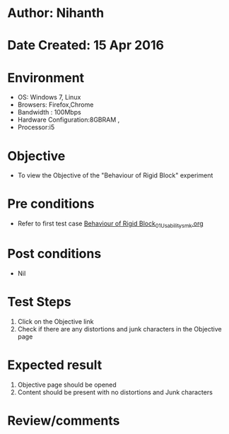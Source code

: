 * Author: Nihanth
* Date Created: 15 Apr 2016
* Environment
  - OS: Windows 7, Linux
  - Browsers: Firefox,Chrome
  - Bandwidth : 100Mbps
  - Hardware Configuration:8GBRAM , 
  - Processor:i5

* Objective
  - To view the Objective of the "Behaviour of Rigid Block" experiment

* Pre conditions
  - Refer to first test case [[https://github.com/Virtual-Labs/structural-dynamics-iiith/blob/master/test-cases/integration_test-cases/Behaviour of Rigid Block/Behaviour of Rigid Block_01_Usability_smk.org][Behaviour of Rigid Block_01_Usability_smk.org]]

* Post conditions
  - Nil
* Test Steps
  1. Click on the Objective link 
  2. Check if there are any distortions and junk characters in the Objective page

* Expected result
  1. Objective page should be opened
  2. Content should be present with no distortions and Junk characters

* Review/comments


